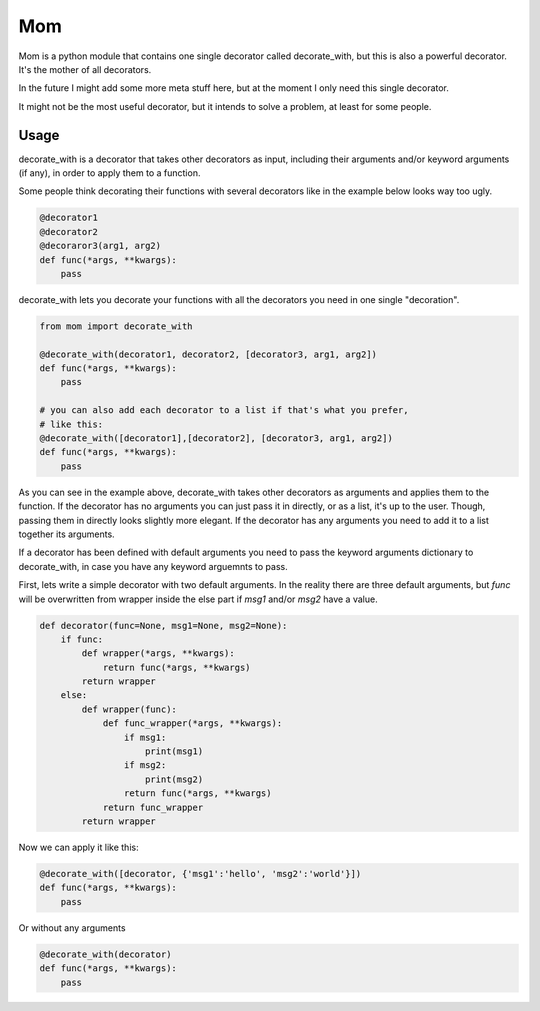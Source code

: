 Mom
===

Mom is a python module that contains one single decorator called decorate_with, 
but this is also a powerful decorator. It's the mother of all decorators.

In the future I might add some more meta stuff here, but at the moment I only 
need this single decorator.

It might not be the most useful decorator, but it intends to solve a problem,
at least for some people.


Usage
-----

decorate_with is a decorator that takes other decorators as input, including 
their arguments and/or keyword arguments (if any), in order to apply them to a
function.

Some people think decorating their functions with several decorators like in 
the example below looks way too ugly.

.. code:: python

    @decorator1
    @decorator2
    @decoraror3(arg1, arg2)
    def func(*args, **kwargs):
        pass

decorate_with lets you decorate your functions with all the decorators you need 
in one single "decoration".

.. code:: python

    from mom import decorate_with

    @decorate_with(decorator1, decorator2, [decorator3, arg1, arg2])
    def func(*args, **kwargs):
        pass

    # you can also add each decorator to a list if that's what you prefer,
    # like this:
    @decorate_with([decorator1],[decorator2], [decorator3, arg1, arg2])
    def func(*args, **kwargs):
        pass

As you can see in the example above, decorate_with takes other decorators as
arguments and applies them to the function. If the decorator has no arguments 
you can just pass it in directly, or as a list, it's up to the user. Though,
passing them in directly looks slightly more elegant.
If the decorator has any arguments you need to add it to a list together its 
arguments.


If a decorator has been defined with default arguments you need to pass the 
keyword arguments dictionary to decorate_with, in case you have any keyword
arguemnts to pass. 

First, lets write a simple decorator with two default arguments.
In the reality there are three default arguments, but *func* will be 
overwritten from wrapper inside the else part if *msg1* and/or *msg2* have a 
value.

.. code:: python
    
    def decorator(func=None, msg1=None, msg2=None):
        if func:
            def wrapper(*args, **kwargs):
                return func(*args, **kwargs)
            return wrapper
        else:
            def wrapper(func):
                def func_wrapper(*args, **kwargs):
                    if msg1:
                        print(msg1)
                    if msg2:
                        print(msg2)
                    return func(*args, **kwargs)
                return func_wrapper
            return wrapper

Now we can apply it like this:

.. code:: python

    @decorate_with([decorator, {'msg1':'hello', 'msg2':'world'}])
    def func(*args, **kwargs):
        pass

Or without any arguments        
    
.. code:: python

    @decorate_with(decorator)
    def func(*args, **kwargs):
        pass






